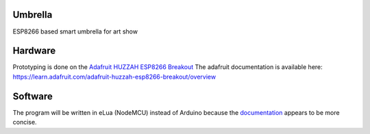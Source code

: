 Umbrella
========

ESP8266 based smart umbrella for art show


Hardware
========

Prototyping is done on the `Adafruit HUZZAH ESP8266 Breakout <https://www.adafruit.com/product/2471>`_
The adafruit documentation is available here: https://learn.adafruit.com/adafruit-huzzah-esp8266-breakout/overview


Software
========

The program will be written in eLua (NodeMCU) instead of Arduino because the `documentation <http://nodemcu.readthedocs.io/en/master/>`_ appears to be more concise. 

